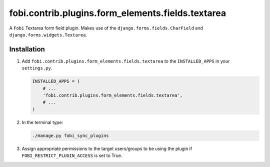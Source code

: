 fobi.contrib.plugins.form_elements.fields.textarea
--------------------------------------------------
A ``Fobi`` Textarea form field plugin. Makes use of the
``django.forms.fields.CharField`` and ``django.forms.widgets.Textarea``.

Installation
~~~~~~~~~~~~
(1) Add ``fobi.contrib.plugins.form_elements.fields.textarea`` to the
    ``INSTALLED_APPS`` in your ``settings.py``.

    .. code-block:: python

        INSTALLED_APPS = (
            # ...
            'fobi.contrib.plugins.form_elements.fields.textarea',
            # ...
        )

(2) In the terminal type:

    .. code-block:: sh

        ./manage.py fobi_sync_plugins

(3) Assign appropriate permissions to the target users/groups to be using
    the plugin if ``FOBI_RESTRICT_PLUGIN_ACCESS`` is set to True.
